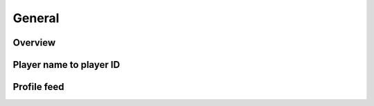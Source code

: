 General
=======

Overview
--------

.. http:get:: /games/gtav/career/overviewAjax?(nickname=&)slot=Freemode

  Display general information of online character:

  -  Rank
  -  RP level
  -  Total playtime
  -  Current bank balance
  -  Active crew
  -  Competitive stats
  -  Cash earned
  -  Criminal records
  -  Favorite weapon
  -  Recent activities

  **Example request**:

  .. sourcecode:: http

    GET /games/gtav/career/overviewAjax?nickname=RestlessNarwhal&slot=Freemode HTTP/1.1
    Host: socialclub.rockstargames.com

  **Example response** `(full) <_static/responses/public-general_overview.txt>`__:

  .. include:: _static/responses/public-general_overview.txt
    :literal:
    :code: html
    :end-line: 30

  :query slot: needs to be ``Freeroam``
  :query optional nickname: target (Social Club name) to query
                            defaults to logged in Social Club player

Player name to player ID
------------------------

.. http:get:: /member/(socialclub_username)

  For some requests you need to know the player ID instead of the (human readable) player name.

  **Example request**:

  .. sourcecode:: http

    GET /member/restlessnarwhal HTTP/1.1
    Host: socialclub.rockstargames.com

  **Example response** `(full) <_static/responses/public-general_name-to-id.txt>`__:

  .. include:: _static/responses/public-general_name-to-id.txt
    :literal:
    :code: html
    :end-line: 30

  :query socialclub_username: target (Social Club name) to query

  Note: Data is hidden somewhere in a ``<script>`` tag (``"uid":36222077``)

Profile feed
------------

.. http:get:: /reference/profilefeed/(socialclub_userid)

  Extract the profile feed from a certain Social Club user. Make sure to find out the ID first.

  **Example request**:

  .. sourcecode:: http

    GET /reference/profilefeed/47990204 HTTP/1.1
    Host: socialclub.rockstargames.com

  **Example response** `(full) <_static/responses/public-general_profile-feed.txt>`__:

  .. include:: _static/responses/public-general_profile-feed.txt
    :literal:
    :code: json
    :end-line: 30

  :query socialclub_userid: target (Social Club ID) to query
